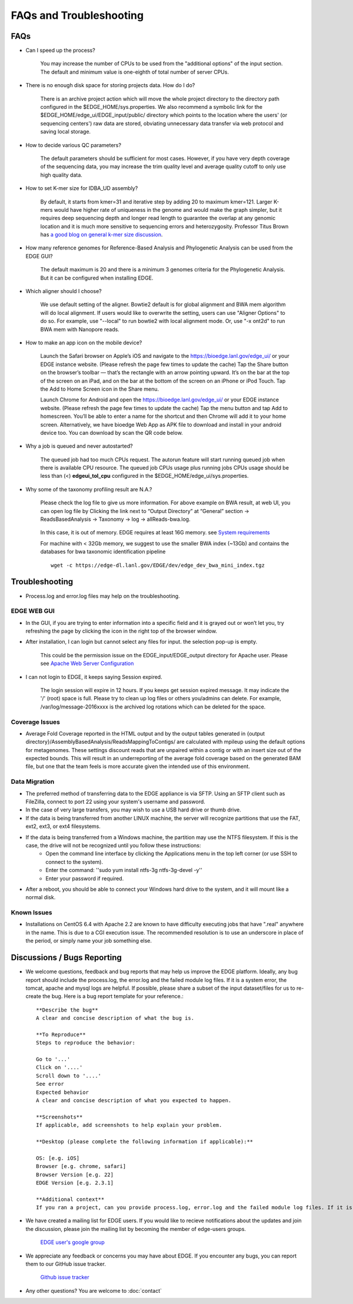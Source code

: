 FAQs and Troubleshooting
########################

FAQs
====

* Can I speed up the process?

    You may increase the number of CPUs to be used from the "additional options" of the input section. The default and minimum value is one-eighth of total number of server CPUs.

* There is no enough disk space for storing projects data. How do I do?

    There is an archive project action which will move the whole project directory to the directory path configured in the $EDGE_HOME/sys.properties. 
    We also recommend a symbolic link for the $EDGE_HOME/edge_ui/EDGE_input/public/  directory which points to the location where the users' (or sequencing centers') raw data are stored, obviating unnecessary data transfer via web protocol and saving local storage.

* How to decide various QC parameters?

    The default parameters should be sufficient for most cases. However, if you have very depth coverage of the sequencing data, you may increase the trim quality level and average quality cutoff to only use high quality data.

* How to set K-mer size for IDBA_UD assembly?

    By default, it starts from kmer=31 and iterative step by adding 20 to maximum kmer=121. Larger K-mers would have higher rate of uniqueness in the genome and would make the graph simpler, but it requires deep sequencing depth and longer read length to guarantee the overlap at any genomic location and it is much more sensitive to sequencing errors and heterozygosity.
    Professor Titus Brown has `a good blog on general k-mer size discussion <http://ivory.idyll.org/blog/the-k-parameter.html>`_. 
    
* How many reference genomes for Reference-Based Analysis and Phylogenetic Analysis can be used from the EDGE GUI?

    The default maximum is 20 and there is a minimum 3 genomes criteria for the Phylogenetic Analysis. But it can be configured when installing EDGE.

* Which aligner should I choose?

    We use default setting of the aligner. Bowtie2 default is for global alignment and BWA mem algorithm will do local alignment. If users would like to overwrite the setting, users can use "Aligner Options" to do so. For example, use "--local" to run bowtie2 with local alignment mode. Or, use "-x ont2d" to run BWA mem with Nanopore reads.

.. _app_icon_fandq:

* How to make an app icon on the mobile device?

    .. image:: https://upload.wikimedia.org/wikipedia/commons/thumb/a/a6/Apple_iOS.svg/177px-Apple_iOS.svg.png
    	:width: 50px

    Launch the Safari browser on Apple’s iOS and navigate to the https://bioedge.lanl.gov/edge_ui/ or your EDGE instance website. (Please refresh the page few times to update the cache) Tap the Share button on the browser’s toolbar — that’s the rectangle with an arrow pointing upward. It’s on the bar at the top of the screen on an iPad, and on the bar at the bottom of the screen on an iPhone or iPod Touch. Tap the Add to Home Screen icon in the Share menu.

    .. image:: https://upload.wikimedia.org/wikipedia/commons/thumb/d/db/Android_robot_2014.svg/75px-Android_robot_2014.svg.png
        :width: 50px

    Launch Chrome for Android and open the https://bioedge.lanl.gov/edge_ui/ or your EDGE instance website.  (Please refresh the page few times to update the cache) Tap the menu button and tap Add to homescreen. You’ll be able to enter a name for the shortcut and then Chrome will add it to your home screen.
    Alternatively, we have bioedge Web App as APK file to download and install in your android device too. You can download by scan the QR code below.
    
     .. image:: img/apk_qr_code.png
        :width: 480px

* Why a job is queued and never autostarted?

	The queued job had too much CPUs request. The autorun feature will start running queued job when there is available CPU resource. The queued job CPUs usage plus running jobs CPUs usage should be less than (<) **edgeui_tol_cpu** configured in the $EDGE_HOME/edge_ui/sys.properties.

* Why some of the taxonomy profiling result are N.A.?

    .. image:: img/NATaxaResult.png
        

    Please check the log file to give us more information. For above example on BWA result, at web UI, you can open log file by Clicking the link next to “Output Directory” at “General” section -> ReadsBasedAnalysis -> Taxonomy -> log -> allReads-bwa.log. 
    
     .. image:: img/bwaLogFile.png
        :width: 360px
    
    In this case, it is out of memory. EDGE requires at least 16G memory. see `System requirements <system_requirement.html>`_

    For machine with < 32Gb memory, we suggest to use the smaller BWA index (~13Gb) and contains the databases for bwa taxonomic identification pipeline ::
        
        wget -c https://edge-dl.lanl.gov/EDGE/dev/edge_dev_bwa_mini_index.tgz
    
    	 
Troubleshooting
===============

* Process.log and error.log files may help on the troubleshooting.

EDGE WEB GUI
------------
* In the GUI, if you are trying to enter information into a specific field and it is grayed out or won’t let you, try refreshing the page by clicking the icon in the right top of the browser window.

* After installation, I can login but cannot select any files for input. the selection pop-up is empty. 

    .. image:: img/emptySelectionBox.png
        :width: 360px

    This could be the permission issue on the EDGE_input/EDGE_output directory for Apache user. Please see `Apache Web Server Configuration <installation.html?highlight=Permission#apache-web-server-configuration>`_ 

* I can not login to EDGE, it keeps saying Session expired. 

    .. image:: img/sessionTimeout.png
        :width: 200px

    The login session will expire in 12 hours. If you keeps get session expired message. It may indicate the  '/' (root) space is full. Please try to clean up log files or others you/admins can delete.  For example, /var/log/message-2016xxxx  is the archived log rotations which can be deleted for the space.

Coverage Issues
---------------
* Average Fold Coverage reported in the HTML output and by the output tables generated in {output directory}/AssemblyBasedAnalysis/ReadsMappingToContigs/ are calculated with mpileup using the default options for metagenomes.  These settings discount reads that are unpaired within a contig or with an insert size out of the expected bounds.  This will result in an underreporting of the average fold coverage based on the generated BAM file, but one that the team feels is more accurate given the intended use of this environment.

Data Migration
--------------
* The preferred method of transferring data to the EDGE appliance is via SFTP.  Using an SFTP client such as FileZilla, connect to port 22 using your system's username and password.
* In the case of very large transfers, you may wish to use a USB hard drive or thumb drive.
* If the data is being transferred from another LINUX machine, the server will recognize partitions that use the FAT, ext2, ext3, or ext4 filesystems.
* If the data is being transferred from a Windows machine, the partition may use the NTFS filesystem.  If this is the case, the drive will not be recognized until you follow these instructions:
	* Open the command line interface by clicking the Applications menu in the top left corner (or use SSH to connect to the system).
	* Enter the command: ''sudo yum install ntfs-3g ntfs-3g-devel -y''
	* Enter your password if required.
* After a reboot, you should be able to connect your Windows hard drive to the system, and it will mount like a normal disk.

Known Issues
------------
* Installations on CentOS 6.4 with Apache 2.2 are known to have difficulty executing jobs that have ".real" anywhere in the name.  This is due to a CGI execution issue.  The recommended resolution is to use an underscore in place of the period, or simply name your job something else.



Discussions / Bugs Reporting
============================

*  We welcome questions, feedback and bug reports that may help us improve the EDGE platform. Ideally, any bug report should include the process.log, the error.log and the failed module log files. If it is a system error, the tomcat, apache and mysql logs are helpful. If possible, please share a subset of the input dataset/files for us to re-create the bug. Here is a bug report template for your reference.::    

        **Describe the bug**
        A clear and concise description of what the bug is.

        **To Reproduce**
        Steps to reproduce the behavior:

        Go to '...'
        Click on '....'
        Scroll down to '....'
        See error
        Expected behavior
        A clear and concise description of what you expected to happen.

        **Screenshots**
        If applicable, add screenshots to help explain your problem.

        **Desktop (please complete the following information if applicable):**

        OS: [e.g. iOS]
        Browser [e.g. chrome, safari]
        Browser Version [e.g. 22]
        EDGE Version [e.g. 2.3.1]

        **Additional context**
        If you ran a project, can you provide process.log, error.log and the failed module log files. If it is system error, the tomcat, apache and mysql logs are helpful.


* We have created a mailing list for EDGE users. If you would like to recieve notifications about the updates and join the discussion, please join the mailing list by becoming the member of edge-users groups.

    `EDGE user's google group <https://groups.google.com/d/forum/edge-users>`_

* We appreciate any feedback or concerns you may have about EDGE. If you encounter any bugs, you can report them to our GitHub issue tracker.

    `Github issue tracker <https://github.com/LANL-Bioinformatics/EDGE/issues>`_

* Any other questions? You are welcome to :doc:`contact`
